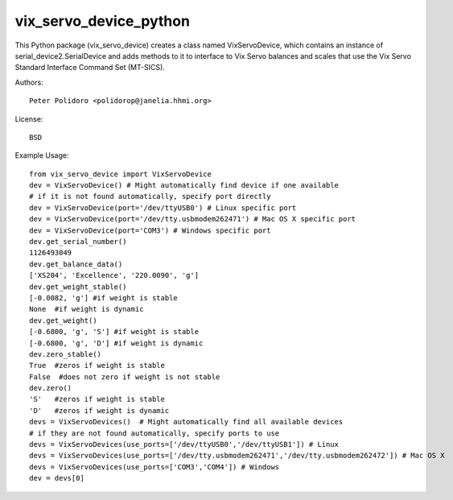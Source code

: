 vix_servo_device_python
======================

This Python package (vix\_servo\_device) creates a class named
VixServoDevice, which contains an instance of
serial\_device2.SerialDevice and adds methods to it to interface to
Vix Servo balances and scales that use the Vix Servo
Standard Interface Command Set (MT-SICS).

Authors::

    Peter Polidoro <polidorop@janelia.hhmi.org>

License::

    BSD

Example Usage::

    from vix_servo_device import VixServoDevice
    dev = VixServoDevice() # Might automatically find device if one available
    # if it is not found automatically, specify port directly
    dev = VixServoDevice(port='/dev/ttyUSB0') # Linux specific port
    dev = VixServoDevice(port='/dev/tty.usbmodem262471') # Mac OS X specific port
    dev = VixServoDevice(port='COM3') # Windows specific port
    dev.get_serial_number()
    1126493049
    dev.get_balance_data()
    ['XS204', 'Excellence', '220.0090', 'g']
    dev.get_weight_stable()
    [-0.0082, 'g'] #if weight is stable
    None  #if weight is dynamic
    dev.get_weight()
    [-0.6800, 'g', 'S'] #if weight is stable
    [-0.6800, 'g', 'D'] #if weight is dynamic
    dev.zero_stable()
    True  #zeros if weight is stable
    False  #does not zero if weight is not stable
    dev.zero()
    'S'   #zeros if weight is stable
    'D'   #zeros if weight is dynamic
    devs = VixServoDevices()  # Might automatically find all available devices
    # if they are not found automatically, specify ports to use
    devs = VixServoDevices(use_ports=['/dev/ttyUSB0','/dev/ttyUSB1']) # Linux
    devs = VixServoDevices(use_ports=['/dev/tty.usbmodem262471','/dev/tty.usbmodem262472']) # Mac OS X
    devs = VixServoDevices(use_ports=['COM3','COM4']) # Windows
    dev = devs[0]

